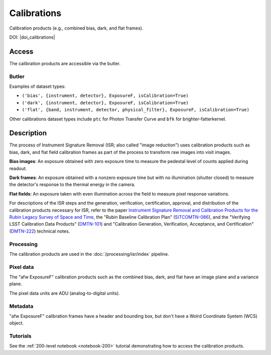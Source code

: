 .. _calibrations:

############
Calibrations
############

Calibration products (e.g., combined bias, dark, and flat frames).


DOI: |doi_calibrations|


Access
======

The calibration products are accessible via the butler.

Butler
------

Examples of dataset types:

* ``('bias', {instrument, detector}, ExposureF, isCalibration=True)``
* ``('dark', {instrument, detector}, ExposureF, isCalibration=True)``
* ``('flat', {band, instrument, detector, physical_filter}, ExposureF, isCalibration=True)``


Other calibrations dataset types include ``ptc`` for Photon Transfer Curve and ``bfk`` for brighter-fatterkernel.

Description
===========

The process of Instrument Signature Removal (ISR; also called "image reduction") uses calibration products such as bias, dark, and flat field calibration frames as part of the process to transform raw images into visit images.

**Bias images**: An exposure obtained with zero exposure time to measure the pedestal level of counts applied during readout.

**Dark frames**: An exposure obtained with a nonzero exposure time but with no illumination (shutter closed) to measure the detector's response to the thermal energy in the camera.

**Flat fields**: An exposure taken with even illumination across the field to measure pixel response variations.

For descriptions of the ISR steps and the generation, verification, certification, approval, and distribution of the calibration products necessary for ISR, refer to the paper `Instrument Signature Removal and Calibration Products for the Rubin Legacy Survey of Space and Time <https://ui.adsabs.harvard.edu/abs/2025JATIS..11a1209P/abstract>`_, the "Rubin Baseline Calibration Plan" (`SITCOMTN-086 <https://sitcomtn-086.lsst.io/>`_), and the "Verifying LSST Calibration Data Products" (`DMTN-101 <https://dmtn-101.lsst.io/>`_) and "Calibration Generation, Verification, Acceptance, and Certification" (`DMTN-222 <https://dmtn-222.lsst.io/>`_) technical notes.

Processing
----------

The calibration products are used in the :doc:`/processing/isr/index` pipeline.

Pixel data
----------

The "afw ExposureF" calibration products such as the combined bias, dark, and flat have an image plane and a variance plane.

The pixel data units are ADU (analog-to-digital units).

Metadata
--------

"afw ExposureF" calibration frames have a header and bounding box, but don't have a Wolrd Coordinate Syetem (WCS) object.

Tutorials
---------

See the :ref:`200-level notebook <notebook-200>` tutorial demonstrating how to access the calibration products.
